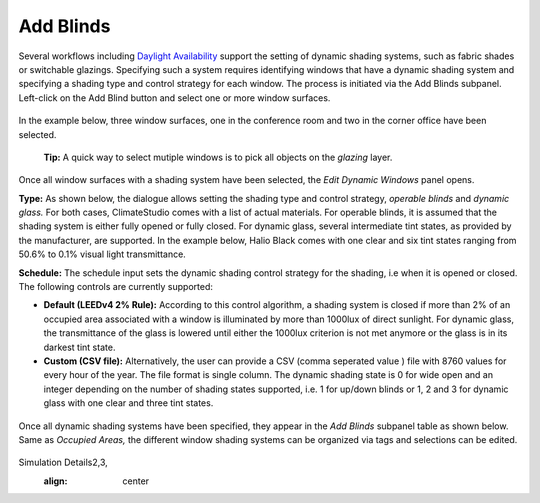 
Add Blinds
================================================
Several workflows including `Daylight Availability`_  support the setting of dynamic shading systems, such as fabric shades or switchable glazings. Specifying such a system requires identifying windows that have a dynamic shading system and specifying a shading type and control strategy for each window. The process is initiated via the Add Blinds subpanel. Left-click on the Add Blind button and select one or more window surfaces.

.. _Daylight Availability: daylightAvailability.html



.. figure:: images/AddBlinds.jpg
   :width: 900px
   :align: center

In the example below, three window surfaces, one in the conference room and two in the corner office have been selected. 

	**Tip:** A quick way to select mutiple windows is to pick all objects on the *glazing* layer.

.. figure:: images/blinds1.png
   :width: 900px
   :align: center
   
Once all window surfaces with a shading system have been selected, the *Edit Dynamic Windows* panel opens. 

**Type:** As shown below, the dialogue allows setting the shading type and control strategy, *operable blinds* and *dynamic glass.* For both cases, ClimateStudio comes with a list of actual materials. For operable blinds, it is assumed that the shading system is either fully opened or fully closed. For dynamic glass, several intermediate tint states, as provided by the manufacturer, are supported. In the example below, Halio Black comes with one clear and six tint states ranging from 50.6% to 0.1% visual light transmittance.

**Schedule:** The schedule input sets the dynamic shading control strategy for the shading, i.e when it is opened or closed.  The following controls are currently supported:

- **Default (LEEDv4 2% Rule):** According to this control algorithm, a shading system is closed if more than 2% of an occupied area associated with a window is illuminated by more than 1000lux of direct sunlight. For dynamic glass, the transmittance of the glass is lowered until either the 1000lux criterion is not met anymore or the glass is in its darkest tint state.

- **Custom (CSV file):** Alternatively, the user can provide a CSV (comma seperated value ) file with 8760 values for every hour of the year. The file format is single column. The dynamic shading state is 0 for wide open and an integer depending on the number of shading states supported, i.e. 1 for up/down blinds or 1, 2 and 3 for dynamic glass with one clear and three tint states.

.. figure:: images/blinds2.png
   :width: 900px
   :align: center
   
Once all dynamic shading systems have been specified, they appear in the *Add Blinds* subpanel table as shown below. Same as *Occupied Areas,* the different window shading systems can be organized via tags and selections can be edited.

.. figure:: images/blinds3.png
   :width: 900px
   :align: center
   
Simulation Details2,3,
   :align: center









